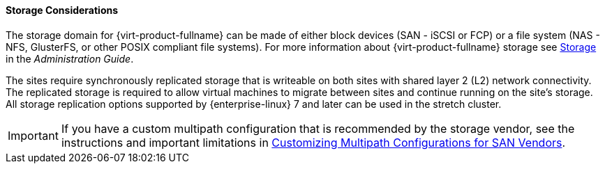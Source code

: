 [[storage_considerations_active_active]]
==== Storage Considerations

The storage domain for {virt-product-fullname} can be made of either block devices (SAN - iSCSI or FCP) or a file system (NAS - NFS, GlusterFS, or other POSIX compliant file systems). For more information about {virt-product-fullname} storage see link:{URL_virt_product_docs}administration_guide/#chap-Storage[Storage] in the _Administration Guide_.

The sites require synchronously replicated storage that is writeable on both sites with shared layer 2 (L2) network connectivity. The replicated storage is required to allow virtual machines to migrate between sites and continue running on the site’s storage. All storage replication options supported by {enterprise-linux} 7 and later can be used in the stretch cluster.

IMPORTANT: If you have a custom multipath configuration that is recommended by the storage vendor, see the instructions and important limitations in link:{URL_virt_product_docs}installing_ovirt_as_a_self-hosted_engine_using_the_cockpit_web_interface/#proc-Customizing_Multipath_Configurations_for_SAN_Vendors_SHE_cockpit_deploy[Customizing Multipath Configurations for SAN Vendors].
